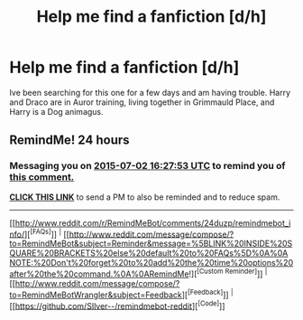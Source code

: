 #+TITLE: Help me find a fanfiction [d/h]

* Help me find a fanfiction [d/h]
:PROPERTIES:
:Author: drarry4eva
:Score: 2
:DateUnix: 1435712087.0
:DateShort: 2015-Jul-01
:FlairText: Request
:END:
Ive been searching for this one for a few days and am having trouble. Harry and Draco are in Auror training, living together in Grimmauld Place, and Harry is a Dog animagus.


** RemindMe! 24 hours
:PROPERTIES:
:Author: JadeSubbae
:Score: 0
:DateUnix: 1435768043.0
:DateShort: 2015-Jul-01
:END:

*** Messaging you on [[http://www.wolframalpha.com/input/?i=2015-07-02%2016:27:53%20UTC%20To%20Local%20Time][*2015-07-02 16:27:53 UTC*]] to remind you of [[http://www.reddit.com/r/HPfanfiction/comments/3bp5zd/help_me_find_a_fanfiction_dh/csotni3][*this comment.*]]

[[http://www.reddit.com/message/compose/?to=RemindMeBot&subject=Reminder&message=%5Bhttp://www.reddit.com/r/HPfanfiction/comments/3bp5zd/help_me_find_a_fanfiction_dh/csotni3%5D%0A%0ARemindMe!%20%2024%20hours][*CLICK THIS LINK*]] to send a PM to also be reminded and to reduce spam.

--------------

[[http://www.reddit.com/r/RemindMeBot/comments/24duzp/remindmebot_info/][^{[FAQs]}]] ^{|} [[http://www.reddit.com/message/compose/?to=RemindMeBot&subject=Reminder&message=%5BLINK%20INSIDE%20SQUARE%20BRACKETS%20else%20default%20to%20FAQs%5D%0A%0ANOTE:%20Don't%20forget%20to%20add%20the%20time%20options%20after%20the%20command.%0A%0ARemindMe!][^{[Custom Reminder]}]] ^{|} [[http://www.reddit.com/message/compose/?to=RemindMeBotWrangler&subject=Feedback][^{[Feedback]}]] ^{|} [[https://github.com/SIlver--/remindmebot-reddit][^{[Code]}]]
:PROPERTIES:
:Author: RemindMeBot
:Score: 1
:DateUnix: 1435768114.0
:DateShort: 2015-Jul-01
:END:
